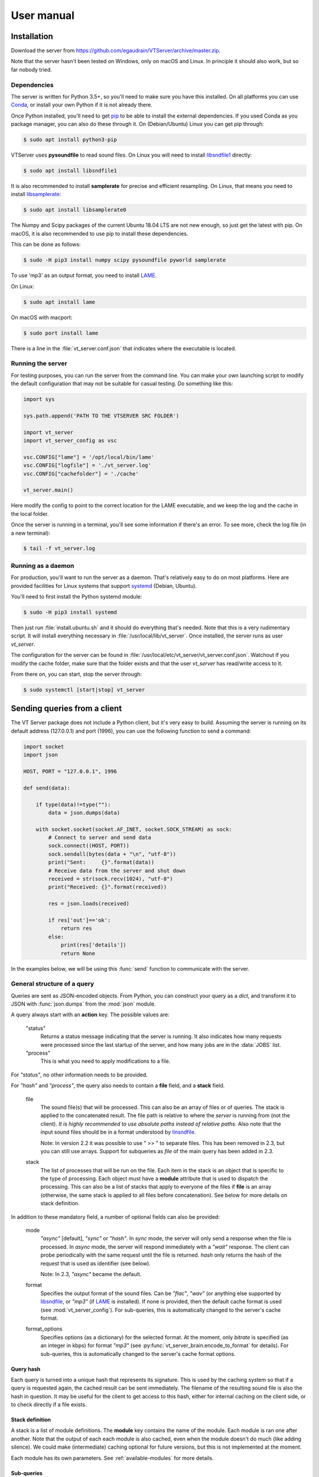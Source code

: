 ***********
User manual
***********

Installation
============

Download the server from https://github.com/egaudrain/VTServer/archive/master.zip.

Note that the server hasn't been tested on Windows, only on macOS and Linux. In principle
it should also work, but so far nobody tried.

Dependencies
------------

The server is written for Python 3.5+, so you'll need to make sure you have this installed. On all platforms
you can use `Conda <https://www.anaconda.com/products/individual#Downloads>`_, or install your own Python if
it is not already there.

Once Python installed, you'll need to get `pip <https://pip.pypa.io/en/stable/installing/>`_ to be able to install
the external dependencies. If you used Conda as you package manager, you can also do these through it. On (Debian/Ubuntu) Linux
you can get pip through:

.. code-block:: text

    $ sudo apt install python3-pip

VTServer uses **pysoundfile** to read sound files. On Linux you will need to install `libsndfile1 <http://www.mega-nerd.com/libsndfile>`_ directly:

.. code-block:: text

    $ sudo apt install libsndfile1

It is also recommended to install **samplerate** for precise and efficient resampling. On Linux, that means you need to install `libsamplerate <http://www.mega-nerd.com/libsamplerate/>`_:

.. code-block:: text

    $ sudo apt install libsamplerate0

The Numpy and Scipy packages of the current Ubuntu 18.04 LTS are not new enough, so just get the latest with pip.
On macOS, it is also recommended to use pip to install these dependencies.

This can be done as follows:

.. code-block:: text

    $ sudo -H pip3 install numpy scipy pysoundfile pyworld samplerate

To use 'mp3' as an output format, you need to install `LAME <https://lame.sourceforge.io/>`__.

On Linux:

.. code-block:: text

    $ sudo apt install lame

On macOS with macport:

.. code-block:: text

    $ sudo port install lame

There is a line in the :file:`vt_server.conf.json` that indicates where the executable is located.


Running the server
------------------

For testing purposes, you can run the server from the command line. You can make
your own launching script to modify the default configuration that may not be suitable
for casual testing. Do something like this:

.. code-block:: python

    import sys

    sys.path.append('PATH TO THE VTSERVER SRC FOLDER')

    import vt_server
    import vt_server_config as vsc

    vsc.CONFIG["lame"] = '/opt/local/bin/lame'
    vsc.CONFIG["logfile"] = './vt_server.log'
    vsc.CONFIG["cachefolder"] = './cache'

    vt_server.main()

Here modify the config to point to the correct location for the LAME executable, and we keep the log and the
cache in the local folder.

Once the server is running in a terminal, you'll see some information if there's an error.
To see more, check the log file (in a new terminal):

.. code-block:: text

    $ tail -f vt_server.log


Running as a daemon
-------------------

For production, you'll want to run the server as a daemon. That's relatively easy to do on most platforms.
Here are provided facilities for Linux systems that support `systemd <https://www.freedesktop.org/wiki/Software/systemd/>`_ (Debian, Ubuntu).

You'll need to first install the Python systemd module:

.. code-block:: text

    $ sudo -H pip3 install systemd

Then just run :file:`install.ubuntu.sh` and it should do everything that's needed. Note that this is a very rudimentary script.
It will install everything necessary in :file:`/usr/local/lib/vt_server`. Once installed, the server runs as user `vt_server`.

The configuration for the server can be found in :file:`/usr/local/etc/vt_server/vt_server.conf.json`.
Watchout if you modify the cache folder, make sure that the folder exists and that the user `vt_server` has read/write access to it.

From there on, you can start, stop the server through:

.. code-block:: text

    $ sudo systemctl [start|stop] vt_server





Sending queries from a client
=============================

The VT Server package does not include a Python client, but it's very easy to build.
Assuming the server is running on its default address (127.0.0.1) and port (1996),
you can use the following function to send a command:

.. code-block:: python

    import socket
    import json

    HOST, PORT = "127.0.0.1", 1996

    def send(data):

        if type(data)!=type(""):
            data = json.dumps(data)

        with socket.socket(socket.AF_INET, socket.SOCK_STREAM) as sock:
            # Connect to server and send data
            sock.connect((HOST, PORT))
            sock.sendall(bytes(data + "\n", "utf-8"))
            print("Sent:     {}".format(data))
            # Receive data from the server and shut down
            received = str(sock.recv(1024), "utf-8")
            print("Received: {}".format(received))

            res = json.loads(received)

            if res['out']=='ok':
                return res
            else:
                print(res['details'])
                return None

In the examples below, we will be using this :func:`send` function to communicate
with the server.

General structure of a query
----------------------------

Queries are sent as JSON-encoded objects. From Python, you can construct your query
as a `dict`, and transform it to JSON with :func:`json.dumps` from the :mod:`json` module.

A query always start with an **action** key. The possible values are:

    "status"
        Returns a status message indicating that the server is running. It also
        indicates how many requests were processed since the last startup of the
        server, and how many jobs are in the :data:`JOBS` list.

    "process"
        This is what you need to apply modifications to a file.

For `"status"`, no other information needs to be provided.

For `"hash"` and `"process"`, the query also needs to contain a **file** field,
and a **stack** field.

    file
        The sound file(s) that will be processed. This can also be an array
        of files or of queries. The stack is applied to the concatenated result.
        The file path is relative to where the *server* is running from (not the client).
        *It is highly recommended to use absolute paths instead of relative paths.*
        Also note that the input sound files should be in a format understood by
        `linsndfile <http://www.mega-nerd.com/libsndfile/#Features>`__.

        Note: In version 2.2 it was possible to use " >> " to separate files. This
        has been removed in 2.3, but you can still use arrays. Support for subqueries
        as `file` of the main query has been added in 2.3.

    stack
        The list of processes that will be run on the file. Each item
        in the stack is an object that is specific to the type of processing.
        Each object must have a **module** attribute that is used to dispatch the
        processing. This can also be a list of stacks that apply to everyone of
        the files if **file** is an array (otherwise, the same stack is applied
        to all files before concatenation). See below for more details on stack
        definition.

In addition to these mandatory field, a number of optional fields can also be provided:

    mode
        `"async"` [default], `"sync"` or `"hash"`. In `sync` mode, the server will only
        send a response when the file is processed. In `async` mode, the server
        will respond immediately with a `"wait"` response. The client can probe
        periodically with the same request until the file is returned. `hash` only
        returns the hash of the request that is used as identifier (see below).

        Note: In 2.3, `"async"` became the default.

    format
        Specifies the output format of the sound files. Can be `"flac"`, `"wav"`
        (or anything else supported by `libsndfile <http://www.mega-nerd.com/libsndfile/>`_, or `"mp3"`
        (if `LAME <http://www.mega-nerd.com/libsndfile/>`_ is installed). If none is provided,
        then the default cache format is used (see :mod:`vt_server_config`). For sub-queries,
        this is automatically changed to the server's cache format.

    format_options
        Specifies options (as a dictionary) for the selected
        format. At the moment, only `bitrate` is specified (as an integer in kbps)
        for format `"mp3"` (see :py:func:`vt_server_brain.encode_to_format` for details).
        For sub-queries, this is automatically changed to the server's cache format
        options.

Query hash
^^^^^^^^^^

Each query is turned into a unique hash that represents its signature. This is
used by the caching system so that if a query is requested again, the cached result
can be sent immediately. The filename of the resulting sound file is also the hash
in question. It may be useful for the client to get access to this hash, either for
internal caching on the client side, or to check directly if a file exists.

Stack definition
^^^^^^^^^^^^^^^^

A stack is a list of module definitions. The **module** key contains the name of
the module. Each module is ran one after another. Note that the output of each each
module is also cached, even when the module doesn't do much (like adding silence).
We could make (intermediate) caching optional for future versions, but this is not
implemented at the moment.

Each module has its own parameters. See :ref:`available-modules` for more details.

Sub-queries
^^^^^^^^^^^

In the main query, or if a module has a **file** parameter
(for instance the :func:`mixin<vt_server_modules.process_mixin>` module),
another query can be used in place of a file name. **mixin** adds two sound files
on top of each other. If you want to process them both before mixing, you can use a
sub-query.

Examples
========

First example
-------------

A basic example adding a ramp to the sound file, and then padding silence before
and after. This is the full code, assuming we have a file :file:`Beer.wav` in
:file:`/home/toto/audio/`, and assuming the :func:`send` function described above has been
defined.

.. code-block:: python

    q = {
        'action': "process",
        'file':   "/home/toto/audio/Beer.wav",
        'stack': list()
    }

    q['stack'].append({
        'module':   "ramp",
        'duration': 50e-3,
        'shape':    "cosine"
    })

    q['stack'].append({
        'module': "pad",
        'before': 500e-3,
        'after':  500e-3
    })

    r = send(q)

The server will receive the following JSON query:

.. code-block:: json

    {
        "action": "process",
        "file": "/home/toto/audio/Beer.wav",
        "stack": [
            {
                "module": "ramp",
                "duration": 0.05,
                "shape": "cosine"
            },
            {
                "module": "pad",
                "before": 0.5,
                "after": 0.5
            }
        ]
    }

The server replies:

.. code-block:: json

    {
        "out": "ok",
        "details": "./cache/49a6947de5b3b8d113d491770977a743.flac"
    }

**details** contains the path to the result file. Because the default cache format is
`FLAC`, we get a .flac file. Note that the hash you would obtain for the same file will
be different because your file path will be different.


Output format
-------------

We can specify the output format using the **format** keyword. We can add it to the previous
query:

.. code-block:: python

    q['format'] = "mp3"

    r = send(q)

This time we get:

.. code-block:: json

    {
        "out": "ok",
        "details": "./cache/49a6947de5b3b8d113d491770977a743.mp3"
    }

The default compression for mp3 is 192 kbps. To change it, specify ``q['format_options'] = {'bitrate': 320}``.
Note that LAME may not support all combinations of bitrates and sampling frequencies.


Sub-query
---------

This example shows how to use sub-queries. Here we'll create a sound file that
has the word "beer" (that's bear in Dutch, by the way, not a beer to drink), starting
right away, and 1 s later, the same word, where the F0 has been shifted up 12 semitones,
and the VTL has been shifter -5 semitones, and attenuated by 6 dB:

.. code-block:: python

    q = {
        'action': "process",
        'file':   "Beer.wav",
        'stack': list()
    }

    q['stack'].append({
        'module': "mixin",
        'file': {
            'action': "process",
            'file': 'Beer.wav',
            'stack': [
                {
                    'module': "world",
                    'f0': "+12st",
                    'vtl': "-5st"
                }
            ]
        },
        'levels': [0, -6],
        'pad': [0, 0, 1, 0],
        'align': "left"
    })

This produces the following JSON query:

.. code-block:: json

    {
        "action": "process",
        "file": "Beer.wav",
        "stack": [
            {
                "module": "mixin",
                "file": {
                    "action": "process",
                    "file": "Beer.wav",
                    "stack": [
                        {
                            "module": "world",
                            "f0": "+12st",
                            "vtl": "-5st"
                        }
                    ]
                },
                "levels": [0, -6],
                "pad": [0, 0, 1, 0],
                "align": "left"
            }
        ]
    }

Similarly, subqueries can be used as the main input, even with an empty stack:

.. code-block:: json

    {
        "action": "process",
        "file": [
            {
                "file": "Beer.wav",
                "stack": [
                    {
                        "module": "world",
                        "f0": "+12st"
                    }
                ]
            },
            {
                "file": "Beer.wav",
                "stack": [
                    {
                        "module": "world",
                        "f0": "-12st"
                    }
                ]
            }
        ]
        "stack": []
    }

The example above will produce the word "Beer" shifted up 1-octave, followed by the same word
shifted down 1-octave.

Using `async`
-------------

When reaching to the server through the internet (more on this below), you probably
don't want to wait for the VT Server to be done. The main reason is that the connection
may be interrupted, or you may want to display a loader to the user, and check periodically
if the processing is ready.

To do that, we run the query in `async` mode. In this mode, the server will not reply
`"ok"`, but instead will reply `"wait"`. If you send the same query again later, the
server will reply `"wait"` until the processing of the query is completed, at which
point it will reply `"ok"` and give the link to the processed sound file.

On https://dbsplab.fun, this is implemented in Javascript this way:

.. code-block:: javascript

    /*
        Tools to send a vt query and wait for the file to be ready.
        Requires jQuery.
    */

    function buf2hex(buffer) { // buffer is an ArrayBuffer
        return Array.prototype.map.call(new Uint8Array(buffer), x => ('00' + x.toString(16)).slice(-2)).join('');
    }

    async function vt_hash(q, prefix='H') {
        var crypto_ = window.crypto || window.msCrypto; // for IE 11
        // Watchout, this is not the same hash as used by the vt-server, this is just for internal use.
        // Also watchout, in some Chrome version, this only works over HTTPS.
        return prefix+buf2hex(crypto_.subtle.digest('SHA-1', JSON.stringify(q)));
    }

    function createArray(len, itm) {
        var arr = [];
        while(len > 0) {
            arr.push(itm);
            len--;
        }
        return arr;
    }

    function vt(q, success_cb, error_cb) {
        // q
        //     Is the query as a javascript object
        // success_cb(url)
        //     A callback that will receive a string that is the URL
        //     of the processed sound file
        // error_cb(msg)
        //     Receives a string with details about the error

        // We keep a list of queries to make sure they're not taking for ever...
        if(typeof vt.qt==='undefined')
            vt.qt = {};
        var h = vt_hash(q);
        if(!(h in vt.qt))
            vt.qt[h] = Date.now()
        else if(Date.now-vt.qt[h]>20000) {
            error_cb("It is taking way too long for the server to respond... maybe it's offline?");
            return false;
        }

        $.post({
            url: '/ajax/vt.php',
            data: q,
            timeout: 5000,
            success: function(data) {
                try{
                    data = JSON.parse(data);
                } catch(err) {
                    error_cb("Couldn't understand the response of the server...: "+data);
                    return false;
                }

                if(data['success']) {
                    if(data['message']=='wait') {
                        setTimeout(function(){ vt(q, success_cb, error_cb); }, 1000);
                        return false;
                    } else {
                        delete vt.qt[h];
                        return success_cb(data['message']);
                    }
                } else {
                    return error_cb(data['message']);
                }
            },
            error: function(jqXHR, textStatus, errorThrown){
                if(textStatus=='timeout') {
                    setTimeout(function(){ vt(q, success_cb, error_cb); }, 1000);
                    return false;
                } else if(jqXHR.status == 403) {
                    // Looks like we didn't get permission...
                    error_cb("It seems you do not have permission to run this query.");
                }
                else
                    error_cb("An error occured while processing the sounds: "+errorThrown);
            }
        });
    }

    function vt_multi(qs, success_cb, error_cb) {
        // Same as `vt` but qs is an array of queries. The success callback is called
        // when all queries are completed and it receives an array of results.

        if(typeof vt_multi.qs==='undefined')
            vt_multi.qs = {};

        var h = vt_hash(qs, 'M');

        vt_multi.qs[h] = createArray(qs.length, null);

        qs.forEach(function(q, i){
            vt(
                q,
                function(msg){
                    vt_multi.qs[h][i] = msg;
                    for(var m of vt_multi.qs[h])
                    {
                        if(m===null)
                            return false;
                    }
                    success_cb(vt_multi.qs[h]);
                    delete vt_multi.qs[h];
                },
                error_cb
            )
        });

    }

Note that these Javascript functions do not interface directly with the server,
instead they interface with :file:`/ajax/vt.php`, which is a wrapper for the PHP client.
It is checking that the query is authorized before sending it to the VT Server.
